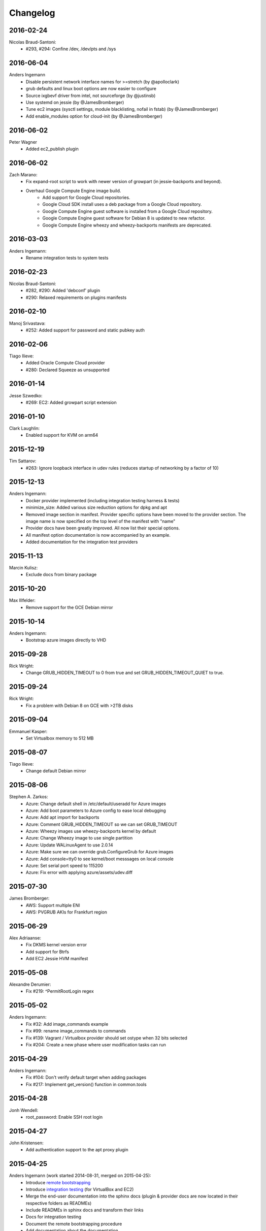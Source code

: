 Changelog
=========

2016-02-24
----------
Nicolas Braud-Santoni:
    * #293, #294: Confine /dev, /dev/pts and /sys

2016-06-04
----------
Anders Ingemann
    * Disable persistent network interface names for >=stretch (by @apolloclark)
    * grub defaults and linux boot options are now easier to configure
    * Source ixgbevf driver from intel, not sourceforge (by @justinsb)
    * Use systemd on jessie (by @JamesBromberger)
    * Tune ec2 images (sysctl settings, module blacklisting, nofail in fstab) (by @JamesBromberger)
    * Add enable_modules option for cloud-init (by @JamesBromberger)

2016-06-02
----------
Peter Wagner
    * Added ec2_publish plugin

2016-06-02
----------
Zach Marano:
    * Fix expand-root script to work with newer version of growpart (in jessie-backports and beyond).
    * Overhaul Google Compute Engine image build.
        * Add support for Google Cloud repositories.
        * Google Cloud SDK install uses a deb package from a Google Cloud repository.
        * Google Compute Engine guest software is installed from a Google Cloud repository.
        * Google Compute Engine guest software for Debian 8 is updated to new refactor.
        * Google Compute Engine wheezy and wheezy-backports manifests are deprecated.

2016-03-03
----------
Anders Ingemann:
    * Rename integration tests to system tests

2016-02-23
----------
Nicolas Braud-Santoni:
    * #282, #290: Added 'debconf' plugin
    * #290: Relaxed requirements on plugins manifests

2016-02-10
----------
Manoj Srivastava:
    * #252: Added support for password and static pubkey auth

2016-02-06
----------
Tiago Ilieve:
    * Added Oracle Compute Cloud provider
    * #280: Declared Squeeze as unsupported

2016-01-14
----------
Jesse Szwedko:
    * #269: EC2: Added growpart script extension

2016-01-10
----------
Clark Laughlin:
    * Enabled support for KVM on arm64

2015-12-19
----------
Tim Sattarov:
    * #263: Ignore loopback interface in udev rules (reduces startup of networking by a factor of 10)

2015-12-13
----------
Anders Ingemann:
    * Docker provider implemented (including integration testing harness & tests)
    * minimize_size: Added various size reduction options for dpkg and apt
    * Removed image section in manifest.
      Provider specific options have been moved to the provider section.
      The image name is now specified on the top level of the manifest with "name"
    * Provider docs have been greatly improved. All now list their special options.
    * All manifest option documentation is now accompanied by an example.
    * Added documentation for the integration test providers

2015-11-13
----------
Marcin Kulisz:
    * Exclude docs from binary package

2015-10-20
----------
Max Illfelder:
    * Remove support for the GCE Debian mirror

2015-10-14
----------
Anders Ingemann:
    * Bootstrap azure images directly to VHD

2015-09-28
----------
Rick Wright:
    * Change GRUB_HIDDEN_TIMEOUT to 0 from true and set GRUB_HIDDEN_TIMEOUT_QUIET to true.

2015-09-24
----------
Rick Wright:
    * Fix a problem with Debian 8 on GCE with >2TB disks

2015-09-04
----------
Emmanuel Kasper:
    * Set Virtualbox memory to 512 MB

2015-08-07
----------
Tiago Ilieve:
    * Change default Debian mirror

2015-08-06
----------
Stephen A. Zarkos:
    * Azure: Change default shell in /etc/default/useradd for Azure images
    * Azure: Add boot parameters to Azure config to ease local debugging
    * Azure: Add apt import for backports
    * Azure: Comment GRUB_HIDDEN_TIMEOUT so we can set GRUB_TIMEOUT
    * Azure: Wheezy images use wheezy-backports kernel by default
    * Azure: Change Wheezy image to use single partition
    * Azure: Update WALinuxAgent to use 2.0.14
    * Azure: Make sure we can override grub.ConfigureGrub for Azure images
    * Azure: Add console=tty0 to see kernel/boot messsages on local console
    * Azure: Set serial port speed to 115200
    * Azure: Fix error with applying azure/assets/udev.diff

2015-07-30
----------
James Bromberger:
    * AWS: Support multiple ENI
    * AWS: PVGRUB AKIs for Frankfurt region

2015-06-29
----------
Alex Adriaanse:
    * Fix DKMS kernel version error
    * Add support for Btrfs
    * Add EC2 Jessie HVM manifest

2015-05-08
----------
Alexandre Derumier:
    * Fix #219: ^PermitRootLogin regex

2015-05-02
----------
Anders Ingemann:
    * Fix #32: Add image_commands example
    * Fix #99: rename image_commands to commands
    * Fix #139: Vagrant / Virtualbox provider should set ostype when 32 bits selected
    * Fix #204: Create a new phase where user modification tasks can run

2015-04-29
----------
Anders Ingemann:
    * Fix #104: Don't verify default target when adding packages
    * Fix #217: Implement get_version() function in common.tools

2015-04-28
----------
Jonh Wendell:
    * root_password: Enable SSH root login

2015-04-27
----------
John Kristensen:
    * Add authentication support to the apt proxy plugin

2015-04-25
----------
Anders Ingemann (work started 2014-08-31, merged on 2015-04-25):
    * Introduce `remote bootstrapping <bootstrapvz/remote>`__
    * Introduce `integration testing <tests/integration>`__ (for VirtualBox and EC2)
    * Merge the end-user documentation into the sphinx docs
      (plugin & provider docs are now located in their respective folders as READMEs)
    * Include READMEs in sphinx docs and transform their links
    * Docs for integration testing
    * Document the remote bootstrapping procedure
    * Add documentation about the documentation
    * Add list of supported builds to the docs
    * Add html output to integration tests
    * Implement PR #201 by @jszwedko (bump required euca2ools version)
    * grub now works on jessie
    * extlinux is now running on jessie
    * Issue warning when specifying pre/successors across phases (but still error out if it's a conflict)
    * Add salt dependencies in the right phase
    * extlinux now works with GPT on HVM instances
    * Take @ssgelm's advice in #155 and copy the mount table -- df warnings no more
    * Generally deny installing grub on squeeze (too much of a hassle to get working, PRs welcome)
    * Add 1 sector gap between partitions on GPT
    * Add new task: DeterminKernelVersion, this can potentially fix a lot of small problems
    * Disable getty processes on jessie through logind config
    * Partition volumes by sectors instead of bytes
      This allows for finer grained control over the partition sizes and gaps
      Add new Sectors unit, enhance Bytes unit, add unit tests for both
    * Don't require qemu for raw volumes, use `truncate` instead
    * Fix #179: Disabling getty processes task fails half the time
    * Split grub and extlinux installs into separate modules
    * Fix extlinux config for squeeze
    * Fix #136: Make extlinux output boot messages to the serial console
    * Extend sed_i to raise Exceptions when the expected amount of replacements is not met

Jonas Bergler:
    * Fixes #145: Fix installation of vbox guest additions.

Tiago Ilieve:
    * Fixes #142: msdos partition type incorrect for swap partition (Linux)

2015-04-23
----------
Tiago Ilieve:
    * Fixes #212: Sparse file is created on the current directory

2014-11-23
----------
Noah Fontes:
    * Add support for enhanced networking on EC2 images

2014-07-12
----------
Tiago Ilieve:
    * Fixes #96: AddBackports is now a common task

2014-07-09
----------
Anders Ingemann:
    * Allow passing data into the manifest
    * Refactor logging setup to be more modular
    * Convert every JSON file to YAML
    * Convert "provider" into provider specific section

2014-07-02
----------
Vladimir Vitkov:
    * Improve grub options to work better with virtual machines

2014-06-30
----------
Tomasz Rybak:
    * Return information about created image

2014-06-22
----------
Victor Marmol:
    * Enable the memory cgroup for the Docker plugin

2014-06-19
----------
Tiago Ilieve:
    * Fixes #94: allow stable/oldstable as release name on manifest

Vladimir Vitkov:
    * Improve ami listing performance

2014-06-07
----------
Tiago Ilieve:
    * Download `gsutil` tarball to workspace instead of working directory
    * Fixes #97: remove raw disk image created by GCE after build

2014-06-06
----------
Ilya Margolin:
    * pip_install plugin

2014-05-23
----------
Tiago Ilieve:
    * Fixes #95: check if the specified APT proxy server can be reached

2014-05-04
----------
Dhananjay Balan:
    * Salt minion installation & configuration plugin
    * Expose debootstrap --include-packages and --exclude-packages options to manifest

2014-05-03
----------
Anders Ingemann:
    * Require hostname setting for vagrant plugin
    * Fixes #14: S3 images can now be bootstrapped outside EC2.
    * Added enable_agent option to puppet plugin

2014-05-02
----------
Tomasz Rybak:
    * Added Google Compute Engine Provider
